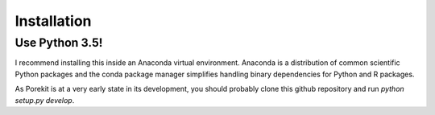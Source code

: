 .. highlight:: shell

============
Installation
============

Use Python 3.5!
---------------
I recommend installing this inside an Anaconda virtual environment. Anaconda
is a distribution of common scientific Python packages and the conda package
manager simplifies handling binary dependencies for Python and R packages.

As Porekit is at a very early state in its development, you should probably
clone this github repository and run `python setup.py develop`.



